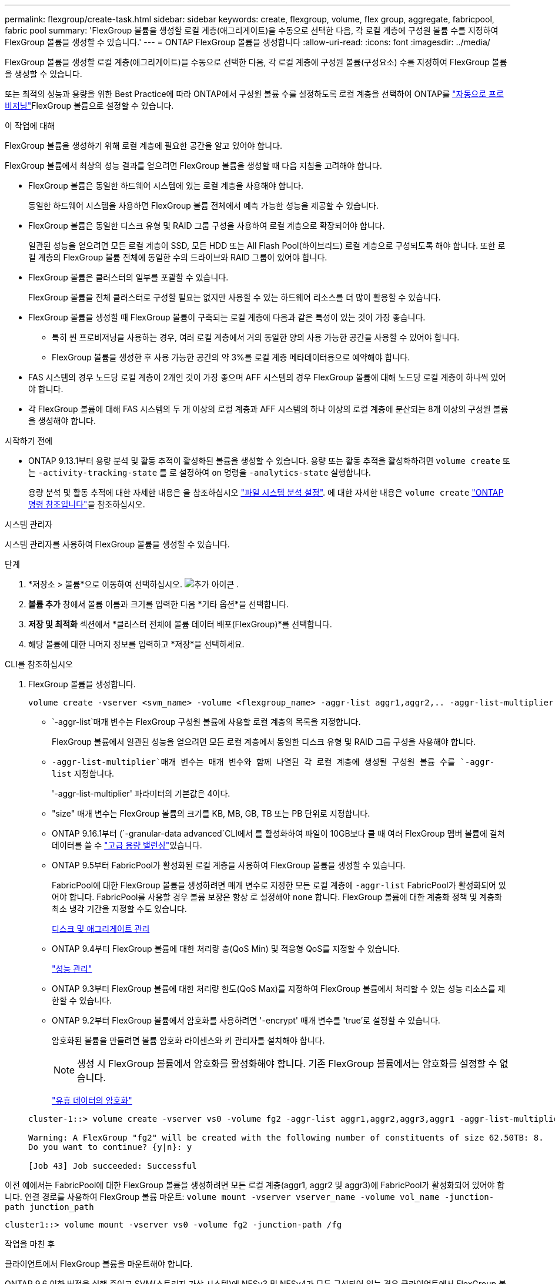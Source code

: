 ---
permalink: flexgroup/create-task.html 
sidebar: sidebar 
keywords: create, flexgroup, volume, flex group, aggregate, fabricpool, fabric pool 
summary: 'FlexGroup 볼륨을 생성할 로컬 계층(애그리게이트)을 수동으로 선택한 다음, 각 로컬 계층에 구성원 볼륨 수를 지정하여 FlexGroup 볼륨을 생성할 수 있습니다.' 
---
= ONTAP FlexGroup 볼륨을 생성합니다
:allow-uri-read: 
:icons: font
:imagesdir: ../media/


[role="lead"]
FlexGroup 볼륨을 생성할 로컬 계층(애그리게이트)을 수동으로 선택한 다음, 각 로컬 계층에 구성원 볼륨(구성요소) 수를 지정하여 FlexGroup 볼륨을 생성할 수 있습니다.

또는 최적의 성능과 용량을 위한 Best Practice에 따라 ONTAP에서 구성원 볼륨 수를 설정하도록 로컬 계층을 선택하여 ONTAP를 link:provision-automatically-task.html["자동으로 프로비저닝"]FlexGroup 볼륨으로 설정할 수 있습니다.

.이 작업에 대해
FlexGroup 볼륨을 생성하기 위해 로컬 계층에 필요한 공간을 알고 있어야 합니다.

FlexGroup 볼륨에서 최상의 성능 결과를 얻으려면 FlexGroup 볼륨을 생성할 때 다음 지침을 고려해야 합니다.

* FlexGroup 볼륨은 동일한 하드웨어 시스템에 있는 로컬 계층을 사용해야 합니다.
+
동일한 하드웨어 시스템을 사용하면 FlexGroup 볼륨 전체에서 예측 가능한 성능을 제공할 수 있습니다.

* FlexGroup 볼륨은 동일한 디스크 유형 및 RAID 그룹 구성을 사용하여 로컬 계층으로 확장되어야 합니다.
+
일관된 성능을 얻으려면 모든 로컬 계층이 SSD, 모든 HDD 또는 All Flash Pool(하이브리드) 로컬 계층으로 구성되도록 해야 합니다. 또한 로컬 계층의 FlexGroup 볼륨 전체에 동일한 수의 드라이브와 RAID 그룹이 있어야 합니다.

* FlexGroup 볼륨은 클러스터의 일부를 포괄할 수 있습니다.
+
FlexGroup 볼륨을 전체 클러스터로 구성할 필요는 없지만 사용할 수 있는 하드웨어 리소스를 더 많이 활용할 수 있습니다.

* FlexGroup 볼륨을 생성할 때 FlexGroup 볼륨이 구축되는 로컬 계층에 다음과 같은 특성이 있는 것이 가장 좋습니다.
+
** 특히 씬 프로비저닝을 사용하는 경우, 여러 로컬 계층에서 거의 동일한 양의 사용 가능한 공간을 사용할 수 있어야 합니다.
** FlexGroup 볼륨을 생성한 후 사용 가능한 공간의 약 3%를 로컬 계층 메타데이터용으로 예약해야 합니다.


* FAS 시스템의 경우 노드당 로컬 계층이 2개인 것이 가장 좋으며 AFF 시스템의 경우 FlexGroup 볼륨에 대해 노드당 로컬 계층이 하나씩 있어야 합니다.
* 각 FlexGroup 볼륨에 대해 FAS 시스템의 두 개 이상의 로컬 계층과 AFF 시스템의 하나 이상의 로컬 계층에 분산되는 8개 이상의 구성원 볼륨을 생성해야 합니다.


.시작하기 전에
* ONTAP 9.13.1부터 용량 분석 및 활동 추적이 활성화된 볼륨을 생성할 수 있습니다. 용량 또는 활동 추적을 활성화하려면 `volume create` 또는 `-activity-tracking-state` 를 로 설정하여 `on` 명령을 `-analytics-state` 실행합니다.
+
용량 분석 및 활동 추적에 대한 자세한 내용은 을 참조하십시오 https://docs.netapp.com/us-en/ontap/task_nas_file_system_analytics_enable.html["파일 시스템 분석 설정"]. 에 대한 자세한 내용은 `volume create` link:https://docs.netapp.com/us-en/ontap-cli/volume-create.html["ONTAP 명령 참조입니다"^]을 참조하십시오.



[role="tabbed-block"]
====
.시스템 관리자
--
시스템 관리자를 사용하여 FlexGroup 볼륨을 생성할 수 있습니다.

.단계
. *저장소 > 볼륨*으로 이동하여 선택하십시오. image:icon_add.gif["추가 아이콘"] .
. *볼륨 추가* 창에서 볼륨 이름과 크기를 입력한 다음 *기타 옵션*을 선택합니다.
. *저장 및 최적화* 섹션에서 *클러스터 전체에 볼륨 데이터 배포(FlexGroup)*를 선택합니다.
. 해당 볼륨에 대한 나머지 정보를 입력하고 *저장*을 선택하세요.


--
.CLI를 참조하십시오
--
. FlexGroup 볼륨을 생성합니다.
+
[source, cli]
----
volume create -vserver <svm_name> -volume <flexgroup_name> -aggr-list aggr1,aggr2,.. -aggr-list-multiplier <constituents_per_aggr> -size <fg_size> [–encrypt true] [-qos-policy-group qos_policy_group_name] [-granular-data advanced]
----
+
**  `-aggr-list`매개 변수는 FlexGroup 구성원 볼륨에 사용할 로컬 계층의 목록을 지정합니다.
+
FlexGroup 볼륨에서 일관된 성능을 얻으려면 모든 로컬 계층에서 동일한 디스크 유형 및 RAID 그룹 구성을 사용해야 합니다.

**  `-aggr-list-multiplier`매개 변수는 매개 변수와 함께 나열된 각 로컬 계층에 생성될 구성원 볼륨 수를 `-aggr-list` 지정합니다.
+
'-aggr-list-multiplier' 파라미터의 기본값은 4이다.

** "size" 매개 변수는 FlexGroup 볼륨의 크기를 KB, MB, GB, TB 또는 PB 단위로 지정합니다.
** ONTAP 9.16.1부터  (`-granular-data advanced`CLI에서 를 활성화하여 파일이 10GB보다 클 때 여러 FlexGroup 멤버 볼륨에 걸쳐 데이터를 쓸 수 link:enable-adv-capacity-flexgroup-task.html["고급 용량 밸런싱"]있습니다.
** ONTAP 9.5부터 FabricPool가 활성화된 로컬 계층을 사용하여 FlexGroup 볼륨을 생성할 수 있습니다.
+
FabricPool에 대한 FlexGroup 볼륨을 생성하려면 매개 변수로 지정한 모든 로컬 계층에 `-aggr-list` FabricPool가 활성화되어 있어야 합니다. FabricPool를 사용할 경우 볼륨 보장은 항상 로 설정해야 `none` 합니다. FlexGroup 볼륨에 대한 계층화 정책 및 계층화 최소 냉각 기간을 지정할 수도 있습니다.

+
xref:../disks-aggregates/index.html[디스크 및 애그리게이트 관리]

** ONTAP 9.4부터 FlexGroup 볼륨에 대한 처리량 층(QoS Min) 및 적응형 QoS를 지정할 수 있습니다.
+
link:../performance-admin/index.html["성능 관리"]

** ONTAP 9.3부터 FlexGroup 볼륨에 대한 처리량 한도(QoS Max)를 지정하여 FlexGroup 볼륨에서 처리할 수 있는 성능 리소스를 제한할 수 있습니다.
** ONTAP 9.2부터 FlexGroup 볼륨에서 암호화를 사용하려면 '-encrypt' 매개 변수를 'true'로 설정할 수 있습니다.
+
암호화된 볼륨을 만들려면 볼륨 암호화 라이센스와 키 관리자를 설치해야 합니다.

+

NOTE: 생성 시 FlexGroup 볼륨에서 암호화를 활성화해야 합니다. 기존 FlexGroup 볼륨에서는 암호화를 설정할 수 없습니다.

+
link:../encryption-at-rest/index.html["유휴 데이터의 암호화"]



+
[listing]
----
cluster-1::> volume create -vserver vs0 -volume fg2 -aggr-list aggr1,aggr2,aggr3,aggr1 -aggr-list-multiplier 2 -size 500TB

Warning: A FlexGroup "fg2" will be created with the following number of constituents of size 62.50TB: 8.
Do you want to continue? {y|n}: y

[Job 43] Job succeeded: Successful
----


이전 예에서는 FabricPool에 대한 FlexGroup 볼륨을 생성하려면 모든 로컬 계층(aggr1, aggr2 및 aggr3)에 FabricPool가 활성화되어 있어야 합니다. 연결 경로를 사용하여 FlexGroup 볼륨 마운트: `volume mount -vserver vserver_name -volume vol_name -junction-path junction_path`

[listing]
----
cluster1::> volume mount -vserver vs0 -volume fg2 -junction-path /fg
----
.작업을 마친 후
클라이언트에서 FlexGroup 볼륨을 마운트해야 합니다.

ONTAP 9.6 이하 버전을 실행 중이고 SVM(스토리지 가상 시스템)에 NFSv3 및 NFSv4가 모두 구성되어 있는 경우 클라이언트에서 FlexGroup 볼륨을 마운트하지 못할 수 있습니다. 이러한 경우 클라이언트에서 FlexGroup 볼륨을 마운트할 때 NFS 버전을 명시적으로 지정해야 합니다.

[listing]
----
# mount -t nfs -o vers=3 192.53.19.64:/fg /mnt/fg2
# ls /mnt/fg2
file1  file2
----
--
====
.관련 정보
https://www.netapp.com/pdf.html?item=/media/12385-tr4571pdf.pdf["NetApp 기술 보고서 4571: NetApp FlexGroup 모범 사례 및 구현 가이드"^]
